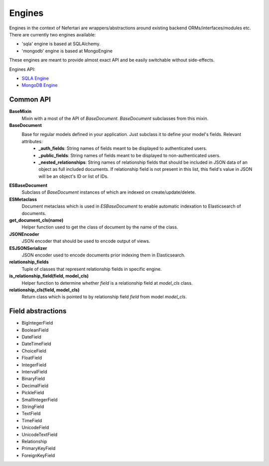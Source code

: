 Engines
=======

Engines in the context of Nefertari are wrappers/abstractions around existing backend ORMs/interfaces/modules etc. There are currently two engines available:

* 'sqla' engine is based at SQLAlchemy.
* 'mongodb' engine is based at MongoEngine

These engines are meant to provide almost exact API and be easily switchable without side-effects.


Engines API:


* `SQLA Engine <http://nefertari-sqla.readthedocs.org/en/latest/>`_
* `MongoDB Engine <http://nefertari-mongodb.readthedocs.org/en/latest/>`_


Common API
----------

.. if this changes, it must be updated in docs for nefertari{-sqla|mongodb}
.. TODO: figure out how to include common elements in templates

**BaseMixin**
    Mixin with a most of the API of *BaseDocument*. *BaseDocument* subclasses from this mixin.

**BaseDocument**
    Base for regular models defined in your application. Just subclass it to define your model's fields. Relevant attributes:
        * **_auth_fields**: String names of fields meant to be displayed to authenticated users.
        * **_public_fields**: String names of fields meant to be displayed to non-authenticated users.
        * **_nested_relationships**: String names of relationship fields that should be included in JSON data of an object as full included documents. If relationship field is not present in this list, this field's value in JSON will be an object's ID or list of IDs.

**ESBaseDocument**
    Subclass of *BaseDocument* instances of which are indexed on create/update/delete.

**ESMetaclass**
    Document metaclass which is used in *ESBaseDocument* to enable automatic indexation to Elasticsearch of documents.

**get_document_cls(name)**
    Helper function used to get the class of document by the name of the class.

**JSONEncoder**
    JSON encoder that should be used to encode output of views.

**ESJSONSerializer**
    JSON encoder used to encode documents prior indexing them in Elasticsearch.

**relationship_fields**
    Tuple of classes that represent relationship fields in specific engine.

**is_relationship_field(field, model_cls)**
    Helper function to determine whether *field* is a relationship field at *model_cls* class.

**relationship_cls(field, model_cls)**
    Return class which is pointed to by relationship field *field* from model *model_cls*.

Field abstractions
-------------------

* BigIntegerField
* BooleanField
* DateField
* DateTimeField
* ChoiceField
* FloatField
* IntegerField
* IntervalField
* BinaryField
* DecimalField
* PickleField
* SmallIntegerField
* StringField
* TextField
* TimeField
* UnicodeField
* UnicodeTextField
* Relationship
* PrimaryKeyField
* ForeignKeyField

